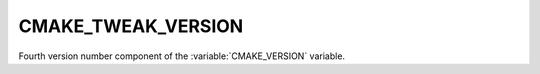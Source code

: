 CMAKE_TWEAK_VERSION
-------------------

Fourth version number component of the :variable:`CMAKE_VERSION`
variable.
